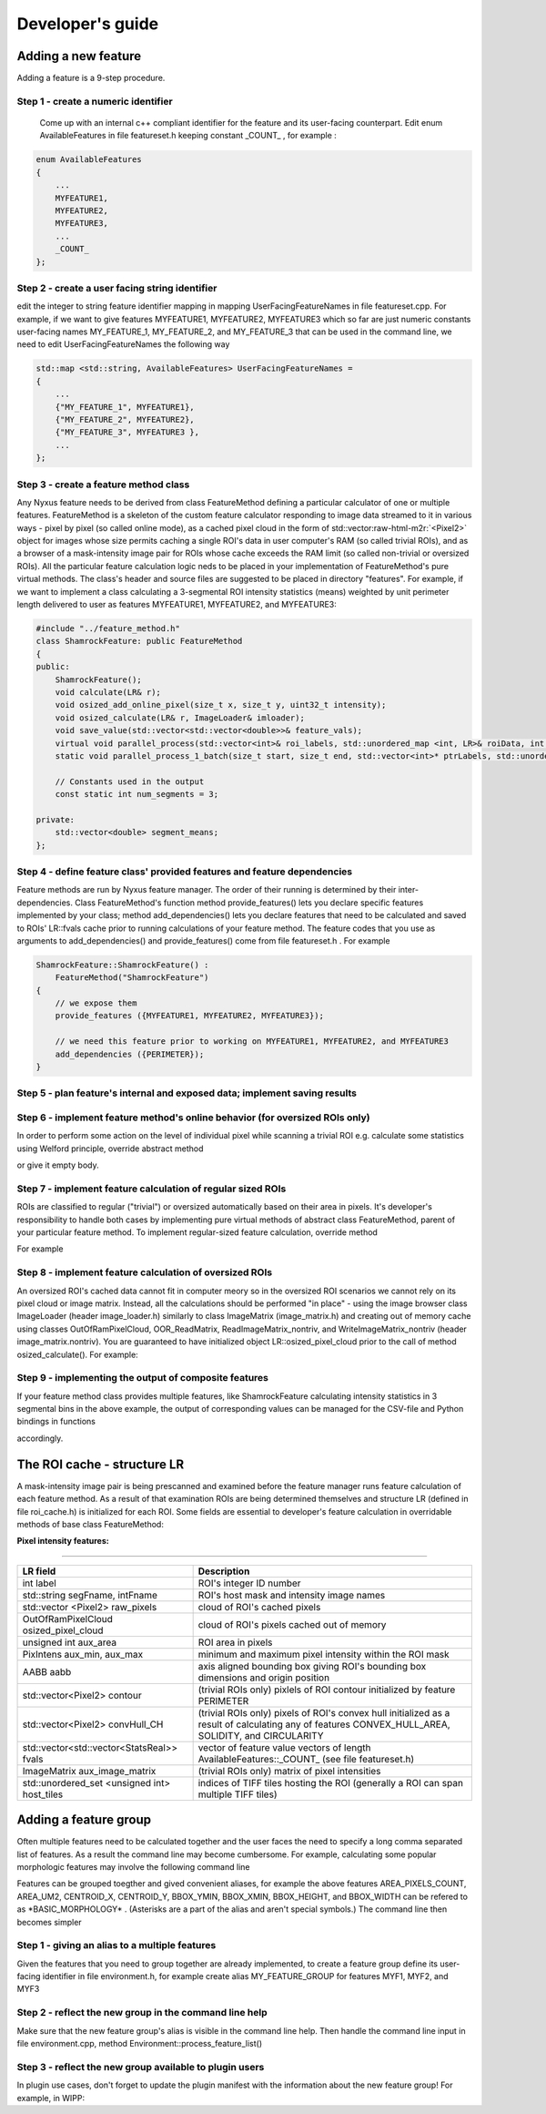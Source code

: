 .. role:: raw-html-m2r(raw)
   :format: html


Developer's guide
=================

Adding a new feature
--------------------

Adding a feature is a 9-step procedure.

Step 1 - create a numeric identifier
^^^^^^^^^^^^^^^^^^^^^^^^^^^^^^^^^^^^

 Come up with an internal c++ compliant identifier for the feature and its user-facing counterpart. Edit enum AvailableFeatures in file featureset.h keeping constant _COUNT_ , for example :

.. code-block:: c++

   enum AvailableFeatures
   {
       ...
       MYFEATURE1,
       MYFEATURE2,
       MYFEATURE3,
       ...
       _COUNT_
   };

Step 2 - create a user facing string identifier
^^^^^^^^^^^^^^^^^^^^^^^^^^^^^^^^^^^^^^^^^^^^^^^

edit the integer to string feature identifier mapping in mapping UserFacingFeatureNames in file featureset.cpp. For example, if we want to give features MYFEATURE1, MYFEATURE2, MYFEATURE3 which so far are just numeric constants user-facing names MY_FEATURE_1, MY_FEATURE_2, and MY_FEATURE_3 that can be used in the command line, we need to edit UserFacingFeatureNames the following way

.. code-block:: c++

   std::map <std::string, AvailableFeatures> UserFacingFeatureNames =
   {
       ...
       {"MY_FEATURE_1", MYFEATURE1},
       {"MY_FEATURE_2", MYFEATURE2},
       {"MY_FEATURE_3", MYFEATURE3 },
       ...
   };

Step 3 - create a feature method class
^^^^^^^^^^^^^^^^^^^^^^^^^^^^^^^^^^^^^^

Any Nyxus feature needs to be derived from class FeatureMethod defining a particular calculator of one or multiple features. FeatureMethod is a skeleton of the custom feature calculator responding to image data streamed to it in various ways - pixel by pixel (so called online mode), as a cached pixel cloud in the form of std::vector\ :raw-html-m2r:`<Pixel2>` object for images whose size permits caching a single ROI's data in user computer's RAM (so called trivial ROIs), and as a browser of a mask-intensity image pair for ROIs whose cache exceeds the RAM limit (so called non-trivial or oversized ROIs). All the particular feature calculation logic neds to be placed in your implementation of FeatureMethod's pure virtual methods. The class's header and source files are suggested to be placed in directory "features". For example, if we want to implement a class calculating a 3-segmental ROI intensity statistics (means) weighted by unit perimeter length delivered to user as features MYFEATURE1, MYFEATURE2, and MYFEATURE3: 

.. code-block:: c++

   #include "../feature_method.h"
   class ShamrockFeature: public FeatureMethod
   {
   public:
       ShamrockFeature(); 
       void calculate(LR& r);
       void osized_add_online_pixel(size_t x, size_t y, uint32_t intensity);
       void osized_calculate(LR& r, ImageLoader& imloader);
       void save_value(std::vector<std::vector<double>>& feature_vals);
       virtual void parallel_process(std::vector<int>& roi_labels, std::unordered_map <int, LR>& roiData, int n_threads);
       static void parallel_process_1_batch(size_t start, size_t end, std::vector<int>* ptrLabels, std::unordered_map <int, LR>* ptrLabelData);

       // Constants used in the output
       const static int num_segments = 3;

   private:
       std::vector<double> segment_means;
   };

Step 4 - define feature class' provided features and feature dependencies
^^^^^^^^^^^^^^^^^^^^^^^^^^^^^^^^^^^^^^^^^^^^^^^^^^^^^^^^^^^^^^^^^^^^^^^^^

Feature methods are run by Nyxus feature manager. The order of their running is determined by their inter-dependencies. Class FeatureMethod's function method provide_features() lets you declare specific features implemented by your class; method add_dependencies() lets you declare features that need to be calculated and saved to ROIs' LR::fvals cache prior to running calculations of your feature method. The feature codes that you use as arguments to add_dependencies() and provide_features() come from file featureset.h . For example

.. code-block:: c++

   ShamrockFeature::ShamrockFeature() : 
       FeatureMethod("ShamrockFeature") 
   {
       // we expose them
       provide_features ({MYFEATURE1, MYFEATURE2, MYFEATURE3}); 

       // we need this feature prior to working on MYFEATURE1, MYFEATURE2, and MYFEATURE3
       add_dependencies ({PERIMETER}); 
   }

Step 5 - plan feature's internal and exposed data; implement saving results
^^^^^^^^^^^^^^^^^^^^^^^^^^^^^^^^^^^^^^^^^^^^^^^^^^^^^^^^^^^^^^^^^^^^^^^^^^^


Step 6 - implement feature method's online behavior (for oversized ROIs only)
^^^^^^^^^^^^^^^^^^^^^^^^^^^^^^^^^^^^^^^^^^^^^^^^^^^^^^^^^^^^^^^^^^^^^^^^^^^
In order to perform some action on the level of individual pixel while scanning a trivial ROI e.g. calculate some statistics using Welford principle, override abstract method

.. code-block:: c++
   void osized_add_online_pixel(size_t x, size_t y, uint32_t intensity);


or give it empty body.

Step 7 - implement feature calculation of regular sized ROIs
^^^^^^^^^^^^^^^^^^^^^^^^^^^^^^^^^^^^^^^^^^^^^^^^^^^^^^^^^^^^
ROIs are classified to regular ("trivial") or oversized automatically based on their area in pixels. It's developer's responsibility to handle both cases by implementing pure virtual methods of abstract class FeatureMethod, parent of your particular feature method. To implement regular-sized feature calculation, override method

.. code-block:: c++
   void calculate (LR& r);


For example

.. code-block:: c++
   void ShamrockFeature::calculate(LR& r)
   {
      // prepare the results buffer
      segment_means.resize(num_segments);



      // iterate cached ROI pixels
      for (auto& px : raw_pixels)
      {
         // accumulate sums
         ...
      }

      // calculate elements of segment_means
      ...

   }


Step 8 - implement feature calculation of oversized ROIs
^^^^^^^^^^^^^^^^^^^^^^^^^^^^^^^^^^^^^^^^^^^^^^^^^^^^^^^^
An oversized ROI's cached data cannot fit in computer meory so in the oversized ROI scenarios we cannot rely on its pixel cloud or image matrix. Instead, all the calculations should be performed "in place" - using the image browser class ImageLoader (header image_loader.h) similarly to class ImageMatrix (image_matrix.h) and creating out of memory cache using classes OutOfRamPixelCloud, OOR_ReadMatrix, ReadImageMatrix_nontriv, and WriteImageMatrix_nontriv (header image_matrix.nontriv). You are guaranteed to have initialized object LR::osized_pixel_cloud prior to the call of method osized_calculate(). For example:

.. code-block:: c++
   void ShamrockFeature::osized_calculate (LR& r, ImageLoader& imlo)
   {
      // prepare the results buffer
      segment_means.resize(num_segments);



      // iterate ROI pixels directly in the huge source image
      OutOfRamPixelCloud& cloud = r.osized_pixel_cloud;
      for (size_t i = 0; i < cloud.get_size(); i++) // oversized analog for for(auto& px : raw_pixels)
      {
         auto pxA = cloud.get_at(i);
         // accumulate sums
         ...
      }

      // calculate elements of segment_means
      ...

   }


Step 9 - implementing the output of composite features
^^^^^^^^^^^^^^^^^^^^^^^^^^^^^^^^^^^^^^^^^^^^^^^^^^^^^^
If your feature method class provides multiple features, like ShamrockFeature calculating intensity statistics in 3 segmental bins in the above example, the output of corresponding values can be managed for the CSV-file and Python bindings in functions

.. code-block:: c++
   save_features_2_csv (std::string intFpath, std::string segFpath, std::string outputDir)


   and
.. code-block:: c++
   save_features_2_buffer(std::vectorstd::string& headerBuf, std::vector\ :raw-html-m2r:`<double>`\ & resultBuf, std::vectorstd::string& stringColBuf)


accordingly.

The ROI cache - structure LR
-----------------------------

A mask-intensity image pair is being prescanned and examined before the feature manager runs feature calculation of each feature method. As a result of that examination ROIs are being determined themselves and structure LR (defined in file roi_cache.h) is initialized for each ROI. Some fields are essential to developer's feature calculation in overridable methods of base class FeatureMethod:


**Pixel intensity features:**

----

.. list-table::
   :header-rows: 1
   
   * - LR field 
     - Description 
   * - int label 
     - ROI's integer ID number 
   * - std::string segFname, intFname 
     - ROI's host mask and intensity image names 
   * - std::vector <Pixel2> raw_pixels 
     - cloud of ROI's cached pixels 
   * - OutOfRamPixelCloud osized_pixel_cloud 
     - cloud of ROI's pixels cached out of memory 
   * - unsigned int aux_area 
     - ROI area in pixels
   * - PixIntens aux_min, aux_max 
     - minimum and maximum pixel intensity within the ROI mask 
   * - AABB aabb 
     - axis aligned bounding box giving ROI's bounding box dimensions and origin position 
   * - std::vector<Pixel2> contour 
     - (trivial ROIs only) pixlels of ROI contour initialized by feature PERIMETER
   * - std::vector<Pixel2> convHull_CH 
     - (trivial ROIs only) pixels of ROI's convex hull initialized as a result of calculating any of features CONVEX_HULL_AREA, SOLIDITY, and CIRCULARITY 
   * - std::vector<std::vector<StatsReal>> fvals 
     - vector of feature value vectors of length AvailableFeatures::\_COUNT\_ (see file featureset.h) 
   * - ImageMatrix aux_image_matrix 
     - (trivial ROIs only) matrix of pixel intensities
   * - std::unordered_set <unsigned int> host_tiles 
     - indices of TIFF tiles hosting the ROI (generally a ROI can span multiple TIFF tiles)  


Adding a feature group
-----------------------
Often multiple features need to be calculated together and the user faces the need to specify a long comma separated list of features. As a result the command line may become cumbersome. For example, calculating some popular morphologic features may involve the following command line

.. code-block:: bash
   nyxus --features=AREA_PIXELS_COUNT,AREA_UM2,CENTROID_X,CENTROID_Y,BBOX_YMIN,BBOX_XMIN,BBOX_HEIGHT,BBOX_WIDTH --intDir=/home/ec2-user/work/datasetXYZ/int --segDir=/home/ec2-user/work/dataXYZ/seg --outDir=/home/ec2-user/work/datasetXYZ --filePattern=.* --csvFile=separatecsv


Features can be grouped toegther and gived convenient aliases, for example the above features AREA_PIXELS_COUNT, AREA_UM2, CENTROID_X, CENTROID_Y, BBOX_YMIN, BBOX_XMIN, BBOX_HEIGHT, and BBOX_WIDTH can be refered to as \*BASIC_MORPHOLOGY\* . (Asterisks are a part of the alias and aren't special symbols.) The command line then becomes simpler

.. code-block:: bash
   nyxus --features=\ *BASIC_MORPHOLOGY* AREA_PIXELS_COUNT,AREA_UM2,CENTROID_X,CENTROID_Y,BBOX_YMIN,BBOX_XMIN,BBOX_HEIGHT,BBOX_WIDTH*\ * --intDir=/home/ec2-user/work/datasetXYZ/int --segDir=/home/ec2-user/work/dataXYZ/seg --outDir=/home/ec2-user/work/datasetXYZ --filePattern=.* --csvFile=separatecsv

Step 1 - giving an alias to a multiple features 
^^^^^^^^^^^^^^^^^^^^^^^^^^^^^^^^^^^^^^^^^^^^^^^
Given the features that you need to group together are already implemented, to create a feature group define its user-facing identifier in file environment.h, for example create alias MY_FEATURE_GROUP for features MYF1, MYF2, and MYF3

.. code-block:: c++
   define MY_FEATURE_GROUP "MYFEATURES"


Step 2 - reflect the new group in the command line help 
^^^^^^^^^^^^^^^^^^^^^^^^^^^^^^^^^^^^^^^^^^^^^^^^^^^^^^^
Make sure that the new feature group's alias is visible in the command line help.
Then handle the command line input in file environment.cpp, method Environment::process_feature_list()

.. code-block:: c++
   if (s == MY_FEATURE_GROUP)
   {
      auto F = {MYF1, MYF2, MYF3};
      theFeatureSet.enableFeatures(F);
      continue;
   }


Step 3 - reflect the new group available to plugin users
^^^^^^^^^^^^^^^^^^^^^^^^^^^^^^^^^^^^^^^^^^^^^^^^^^^^^^^^
In plugin use cases, don't forget to update the plugin manifest with the information about the new feature group! For example, in WIPP:

.. code-block:: c++
   ...

   {
      "description": "MYFEATURES is a group of my few handy features",
      "enum": ["MYFEATURES"]
   },
   ...

